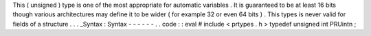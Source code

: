 This
(
unsigned
)
type
is
one
of
the
most
appropriate
for
automatic
variables
.
It
is
guaranteed
to
be
at
least
16
bits
though
various
architectures
may
define
it
to
be
wider
(
for
example
32
or
even
64
bits
)
.
This
types
is
never
valid
for
fields
of
a
structure
.
.
.
_Syntax
:
Syntax
-
-
-
-
-
-
.
.
code
:
:
eval
#
include
<
prtypes
.
h
>
typedef
unsigned
int
PRUintn
;
